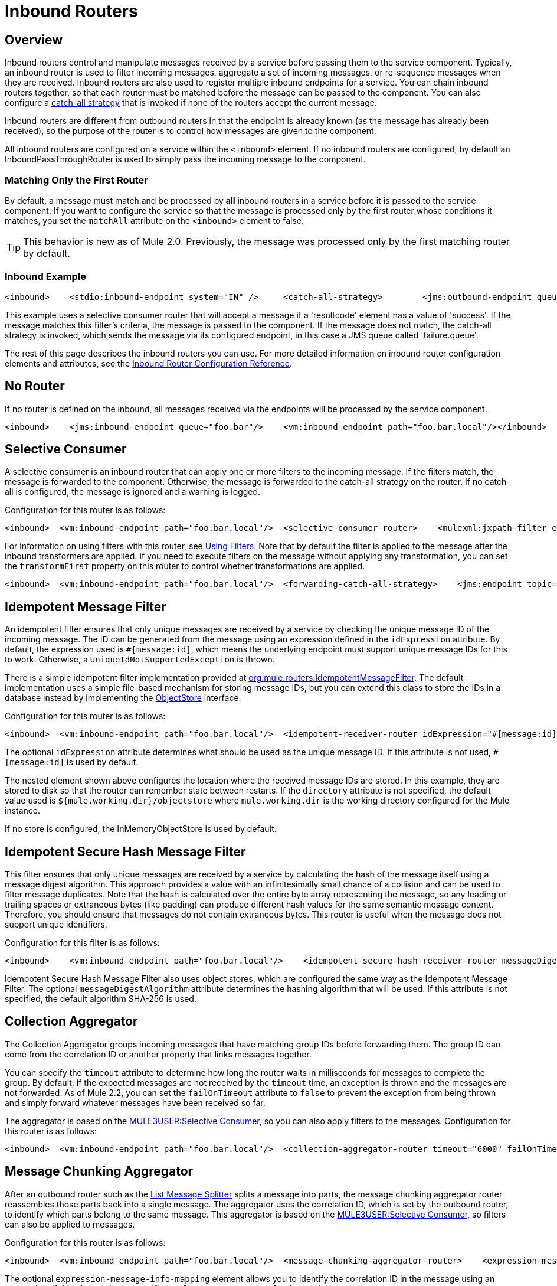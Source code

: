 = Inbound Routers

== Overview

Inbound routers control and manipulate messages received by a service before passing them to the service component. Typically, an inbound router is used to filter incoming messages, aggregate a set of incoming messages, or re-sequence messages when they are received. Inbound routers are also used to register multiple inbound endpoints for a service. You can chain inbound routers together, so that each router must be matched before the message can be passed to the component. You can also configure a link:/documentation-3.2/display/32X/Catch-all+Strategies[catch-all strategy] that is invoked if none of the routers accept the current message.

Inbound routers are different from outbound routers in that the endpoint is already known (as the message has already been received), so the purpose of the router is to control how messages are given to the component.

All inbound routers are configured on a service within the `<inbound>` element. If no inbound routers are configured, by default an InboundPassThroughRouter is used to simply pass the incoming message to the component.

=== Matching Only the First Router

By default, a message must match and be processed by *all* inbound routers in a service before it is passed to the service component. If you want to configure the service so that the message is processed only by the first router whose conditions it matches, you set the `matchAll` attribute on the `<inbound>` element to false.

[TIP]
This behavior is new as of Mule 2.0. Previously, the message was processed only by the first matching router by default.

=== Inbound Example

[source]
----
<inbound>    <stdio:inbound-endpoint system="IN" />     <catch-all-strategy>        <jms:outbound-endpoint queue="failure.queue"/>    </catch-all-strategy>    <selective-consumer-router>       <mulexml:jxpath-filter pattern="(msg/header/resultcode)='success'"/>    </selective-consumer-router></inbound>
----

This example uses a selective consumer router that will accept a message if a 'resultcode' element has a value of 'success'. If the message matches this filter's criteria, the message is passed to the component. If the message does not match, the catch-all strategy is invoked, which sends the message via its configured endpoint, in this case a JMS queue called 'failure.queue'.

The rest of this page describes the inbound routers you can use. For more detailed information on inbound router configuration elements and attributes, see the link:/documentation-3.2/display/32X/Inbound+Router+Configuration+Reference[Inbound Router Configuration Reference].

== No Router

If no router is defined on the inbound, all messages received via the endpoints will be processed by the service component.

[source]
----
<inbound>    <jms:inbound-endpoint queue="foo.bar"/>    <vm:inbound-endpoint path="foo.bar.local"/></inbound>
----

== Selective Consumer

A selective consumer is an inbound router that can apply one or more filters to the incoming message. If the filters match, the message is forwarded to the component. Otherwise, the message is forwarded to the catch-all strategy on the router. If no catch-all is configured, the message is ignored and a warning is logged.

Configuration for this router is as follows:

[source]
----
<inbound>  <vm:inbound-endpoint path="foo.bar.local"/>  <selective-consumer-router>    <mulexml:jxpath-filter expression="msg/header/resultcode = 'success'"/>  </selective-consumer-router>  <forwarding-catch-all-strategy>    <jms:endpoint topic="error.topic"/>  </forwarding-catch-all-strategy></inbound>
----

For information on using filters with this router, see link:/documentation-3.2/display/32X/Using+Filters[Using Filters]. Note that by default the filter is applied to the message after the inbound transformers are applied. If you need to execute filters on the message without applying any transformation, you can set the `transformFirst` property on this router to control whether transformations are applied.

[source]
----
<inbound>  <vm:inbound-endpoint path="foo.bar.local"/>  <forwarding-catch-all-strategy>    <jms:endpoint topic="error.topic"/>  </forwarding-catch-all-strategy>  <selective-consumer-router transformFirst="false">    <mulexml:jxpath-filter expression="msg/header/resultcode = 'success'"/>  </selective-consumer-router></inbound>
----

== Idempotent Message Filter

An idempotent filter ensures that only unique messages are received by a service by checking the unique message ID of the incoming message. The ID can be generated from the message using an expression defined in the `idExpression` attribute. By default, the expression used is `#[message:id]`, which means the underlying endpoint must support unique message IDs for this to work. Otherwise, a `UniqueIdNotSupportedException` is thrown.

There is a simple idempotent filter implementation provided at http://www.mulesoft.org/docs/site/current/apidocs/org/mule/routing/IdempotentMessageFilter.html[org.mule.routers.IdempotentMessageFilter]. The default implementation uses a simple file-based mechanism for storing message IDs, but you can extend this class to store the IDs in a database instead by implementing the http://www.mulesoft.org/docs/site/current/apidocs/org/mule/api/store/ObjectStore.html[ObjectStore] interface.

Configuration for this router is as follows:

[source]
----
<inbound>  <vm:inbound-endpoint path="foo.bar.local"/>  <idempotent-receiver-router idExpression="#[message:id]-#[header:foo]">    <simple-text-file-store directory="./idempotent"/>  </idempotent-receiver-router></inbound>
----

The optional `idExpression` attribute determines what should be used as the unique message ID. If this attribute is not used, `#[message:id]` is used by default.

The nested element shown above configures the location where the received message IDs are stored. In this example, they are stored to disk so that the router can remember state between restarts. If the `directory` attribute is not specified, the default value used is `${mule.working.dir}/objectstore` where `mule.working.dir` is the working directory configured for the Mule instance.

If no store is configured, the InMemoryObjectStore is used by default.

== Idempotent Secure Hash Message Filter

This filter ensures that only unique messages are received by a service by calculating the hash of the message itself using a message digest algorithm. This approach provides a value with an infinitesimally small chance of a collision and can be used to filter message duplicates. Note that the hash is calculated over the entire byte array representing the message, so any leading or trailing spaces or extraneous bytes (like padding) can produce different hash values for the same semantic message content. Therefore, you should ensure that messages do not contain extraneous bytes. This router is useful when the message does not support unique identifiers.

Configuration for this filter is as follows:

[source]
----
<inbound>    <vm:inbound-endpoint path="foo.bar.local"/>    <idempotent-secure-hash-receiver-router messageDigestAlgorithm="SHA26">        <simple-text-file-store directory="./idempotent"/>    </idempotent-secure-hash-receiver-router></inbound>
----

Idempotent Secure Hash Message Filter also uses object stores, which are configured the same way as the Idempotent Message Filter. The optional `messageDigestAlgorithm` attribute determines the hashing algorithm that will be used. If this attribute is not specified, the default algorithm SHA-256 is used.

== Collection Aggregator

The Collection Aggregator groups incoming messages that have matching group IDs before forwarding them. The group ID can come from the correlation ID or another property that links messages together.

You can specify the `timeout` attribute to determine how long the router waits in milliseconds for messages to complete the group. By default, if the expected messages are not received by the `timeout` time, an exception is thrown and the messages are not forwarded. As of Mule 2.2, you can set the `failOnTimeout` attribute to `false` to prevent the exception from being thrown and simply forward whatever messages have been received so far.

The aggregator is based on the link:#InboundRouters-SelectiveConsumer[MULE3USER:Selective Consumer], so you can also apply filters to the messages. Configuration for this router is as follows:

[source]
----
<inbound>  <vm:inbound-endpoint path="foo.bar.local"/>  <collection-aggregator-router timeout="6000" failOnTimeout="false">    <payload-type-filter expectedType="org.foo.some.Object"/>  </collection-aggregator-router></inbound>
----

== Message Chunking Aggregator

After an outbound router such as the link:/documentation-3.2/display/32X/Outbound+Routers#OutboundRouters-ListMessageSplitter[List Message Splitter] splits a message into parts, the message chunking aggregator router reassembles those parts back into a single message. The aggregator uses the correlation ID, which is set by the outbound router, to identify which parts belong to the same message. This aggregator is based on the link:#InboundRouters-SelectiveConsumer[MULE3USER:Selective Consumer], so filters can also be applied to messages.

Configuration for this router is as follows:

[source]
----
<inbound>  <vm:inbound-endpoint path="foo.bar.local"/>  <message-chunking-aggregator-router>    <expression-message-info-mapping correlationIdExpression="#[header:correlation]"/>    <payload-type-filter expectedType="org.foo.some.Object"/>  </message-chunking-aggregator-router></inbound>
----

The optional `expression-message-info-mapping` element allows you to identify the correlation ID in the message using an expression. If this element is not specified, `MuleMessage.getCorrelationId()` is used.

The Message Chunking aggregator also accepts the `timeout` and (as of Mule 2.2) `failOnTimeout` attributes as described under link:#InboundRouters-Aggregator[MULE3USER:Collection Aggregator].

== Custom Correlation Aggregator

This router is used to configure a custom message aggregator. Mule provides an abstract implementation that has a template method that performs the message aggregation. A common use of the aggregator router is to combine the results of multiple requests such as "ask this set of vendors for the best price of X".

The aggregator is based on the link:#InboundRouters-SelectiveConsumer[MULE3USER:Selective Consumer], so you can also apply filters to messages. It also accepts the `timeout` and (as of Mule 2.2) `failOnTimeout` attributes as described under link:#InboundRouters-Aggregator[MULE3USER:Collection Aggregator].

Configuration for this router is as follows:

[source]
----
<inbound>  <vm:inbound-endpoint path="foo.bar.local"/>  <custom-correlation-aggregator-router class="org.mule.CustomAgregator">    <payload-type-filter expectedType="org.foo.some.Object"/>  </custom-correlation-aggregator-router></inbound>
----

There is an http://www.mulesoft.org/docs/site/current/apidocs/org/mule/routing/inbound/AbstractEventAggregator.html[AbstractEventAggregator] that provides a thread-safe implementation for custom aggregators, which you can can use to write a custom aggregator router. For example, the link:/documentation-3.2/display/MULE2INTRO/LoanBroker[Loan Broker] examples included in the Mule distribution use a custom BankQuotesInboundAggregator router to aggregate bank quotes.

== Correlation Resequencer

The Correlation Resequencer Router will hold back a group of messages and resequence them using the messages correlation sequence property. A `java.util.Comparator` is used to sort the messages. This router is based on the link:#InboundRouters-SelectiveConsumer[MULE3USER:Selective Consumer], which means that filters can be applied to the incoming messages. It also accepts the `timeout` and (as of Mule 2.2) `failOnTimeout` attributes as described under link:#InboundRouters-Aggregator[MULE3USER:Collection Aggregator].

[source]
----
<inbound>  <vm:inbound-endpoint path="foo.bar.local"/>  <correlation-resequencer-router>    <mulexml:jxpath-filter expression="msg/header/resultcode = 'success'"/>  </correlation-resequencer-router></inbound>
----

== Forwarding Router

This router allows messages to be forwarded to an outbound router without first being processed by a component. It essentially acts as a bridge between an inbound and an outbound endpoint. This is useful in situations where the developer does not need to execute any logic on the inbound message but does need to forward it on to a component residing on another destination (such as a remote Mule node or application) over the network.

Configuration for this router is as follows:

[source]
----
<service name="FileReader">  <inbound>    <file:inbound-endpoint path="/temp/myfiles/in"/>      <forwarding-router/>  </inbound>  <echo-component/>  <outbound>    <tcp:outbound-endpoint host="192.168.0.6" port="12345">      <object-to-byte-array-transformer/>    </tcp:outbound-endpoint>  </outbound></service>
----

When a file becomes available on the local file system, an event is triggered that creates the message, which is then automatically forwarded via TCP to 192.168.0.6. Notice that there is an `outboundTransformer` configured. This will be used to transform the message's payload before it is dispatched over TCP. There is an echo component configured, but when the forwarding consumer is used, the component invocation is skipped, and the message is forwarded directly the the outbound router(s).

Configuring the service as a bridge is recommended for most forwarding scenarios. However, if you need to selectively forward only some events while others are processed by the component, you will need to use this router.

The Forwarding router extends the link:#InboundRouters-SelectiveConsumer[MULE3USER:Selective Consumer], so you can configure filters on this router.

== Wiretap Router

The WireTap inbound router allows you to route certain messages to a different endpoint as well as to the component. image:/documentation-3.2/download/attachments/29425667/Wiretap+Router.jpg?version=1&modificationDate=1241127503694[image]

To copy all messages to a specific component, you configure an outbound endpoint on the WireTap router:

[source]
----
<inbound>    <vm:inbound endpoint path="FromUser"/>    <wire-tap-router>        <vm:outbound-endpoint path="tapped.channel"/>    </wire-tap-router></inbound>
----

In the following scenario, no component is specified, so all data from the inbound VM channel is copied to the outbound endpoint using implicit bridging. However, let's assume you want to forward some of the data to another component called WireTapReceiver based on a filter. For the sake of illustration, this component simply prepends the message with "INTERCEPTED:" before sending it to the FromTapper VM channel. The code for the WireTapReceiver component is as follows:

[source]
----
public class WireTapReceiver {    public String handleInterceptedData (String aMessage) {        //Just Prepend the message with a label        return "\nINTERCEPTED: "+aMessage;    }}
----

Following is the configuration of the Mule services:

[source]
----
<model name="default">    <service name="StdComp">        <inbound>            <vm:inbound-endpoint path="In"/>            <wire-tap-router>                <vm:outbound-endpoint path="ToTapper"/>            </wire-tap-router>        </inbound>        <outbound>            <pass-through-router>                <vm:outbound-endpoint path="ToClient"/>            </pass-through-router>        </outbound>    </service>    <service name="wiretapper">        <inbound>            <vm:inbound-endpoint path="ToTapper"/>        </inbound>        <component class="org.myclass.WireTapReceiver"/>        <outbound>            <pass-through-router>                <vm:outbound-endpoint path="FromTapper"/>            </pass-through-router>        </outbound>    </service></model>
----

Note: Mule uses a separate dispatcher thread for the wiretap endpoint.

=== Using Filters with the WireTap Router

The WireTap router is useful both with and without filtering. If filtered, it can be used to record or take note of particular messages or to copy messages that require additional processing to a different component. If filters aren't used, you can make a backup copy of all messages received by a component. The behavior here is similar to that of an interceptor, but interceptors can alter the message flow by preventing the message from reaching the component. WireTap routers cannot alter message flow but just copy on demand.

In the previous example, the StdComp service receives messages from the In endpoint, and the router passes the message to the component and copies it to the vm://ToTapper endpoint. The WireTapper component listens on this channel and forwards the message, after processing, to the FromTapper endpoint.

The WireTap router is based on the link:#InboundRouters-SelectionConsumer[MULE3USER:Selective Consumer] router, so it can take any link:/documentation-3.2/display/32X/Using+Filters[filters] supported by `SelectiveConsumer`. In this example, only messages that match the filter expression are copied to the vm://ToTapper endpoint.

[source]
----
<wire-tap-router>    <wildcard-filter pattern="the quick brown*"/>    <vm:outbound-endpoint path="tapped.channel"/></wire-tap-router>
----

=== Using Multiple WireTap Routers

You can have multiple WireTap routers for the same service:

[source]
----
<inbound>    <endpoint address="vm://In"/>    <wire-tap-router>        <wildcard-filter pattern="the quick brown*"/>        <vm:outbound-endpoint path="ToTapper"/>    </wire-tap-router>    <wire-tap-router>        <wildcard-filter pattern="the slow green*"/>        <vm:outbound-endpoint path="ToOtherTapper"/>    </wire-tap-router></inbound>
----

In this example, input is passed to the component and also copied to one of two destinations depending on the filter.

=== Method Invocation in the Wire-tapped Component

You can invoke your service with a specific method. For example, if your inbound endpoint is not `vm://In` but `axis\:http://localhost\:8080/services`, or if your component StdComp is a customized component with a method `foo()`, you can invoke the web service and its method `foo()` via the following endpoint:

`http\://localhost\:8080/services/StdComp?method=foo&param=bar`

When this message is wire-tapped to the receiving component, Mule might fail with an exception if the receiving component does not have the method `foo()`. To avoid this problem and to ensure that the desired method is invoked, you overwrite the method of the message by specifying `?method=methodName`, or by specifying `?method=` so that the `onCall()` method will be called instead. For example:

[source]
----
<wire-tap-router>    <outbound-endpoint addres="vm://inboundEndpoint3?connector=vm2"/></wire-tap-router>...<service name="serviceComponent3">    <inbound>        <inbound-endpoint address="vm://inboundEndpoint3?connector=vm2&amp;method=" synchronous="false"/>    </inbound>    <component class="org.mule.components.simple.LogComponent"/></service>
----

=== Additional WireTap Router Features

The WireTap router supports the following additional features:

* Transactions are supported, so the forwarding of messages can either start or join a transaction provided that the endpoint link:/documentation-3.2/display/32X/Transaction+Management[supports transactions].
* Reply-To can be used to route replies from this endpoint.

== Custom Inbound Router

You can configure custom inbound routers by specifying the custom router class on the `<custom-inbound-router>` element and by using Spring properties. Optionally, you can also configure an outbound endpoint in case this is needed for implementing a custom wiretap router for example.

Configuration for this router is as follows:

[source]
----
<inbound>    <vm:inbound-endpoint path="foo.bar.local"/>    <custom-inbound-router class="org.my.CustomInboundRouter">        <mulexml:jxpath-filter expression="msg/header/resultcode = 'success'"/>        <spring:properties>            <spring:property key="key1" value="value1"/>             <spring:property key="key2" value="value2"/>         </spring:properties>        <vm:outbound-endpoint path="out"/>    </custom-inbound-router></inbound>
----
